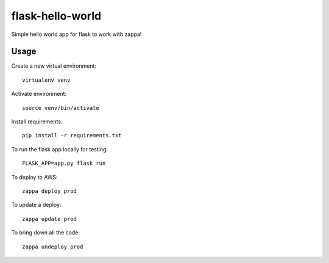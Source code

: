 flask-hello-world
=================

Simple hello world app for flask to work with zappa!

Usage
-----

Create a new virtual environment::

    virtualenv venv

Activate environment::

    source venv/bin/activate

Install requirements::

    pip install -r requirements.txt

To run the flask app locally for testing::

    FLASK_APP=app.py flask run

To deploy to AWS::

    zappa deploy prod

To update a deploy::

    zappa update prod

To bring down all the code::

    zappa undeploy prod
